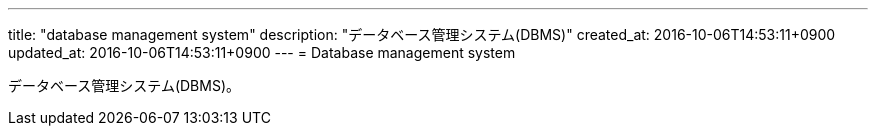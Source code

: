 ---
title: "database management system"
description: "データベース管理システム(DBMS)"
created_at: 2016-10-06T14:53:11+0900
updated_at: 2016-10-06T14:53:11+0900
---
= Database management system

データベース管理システム(DBMS)。
